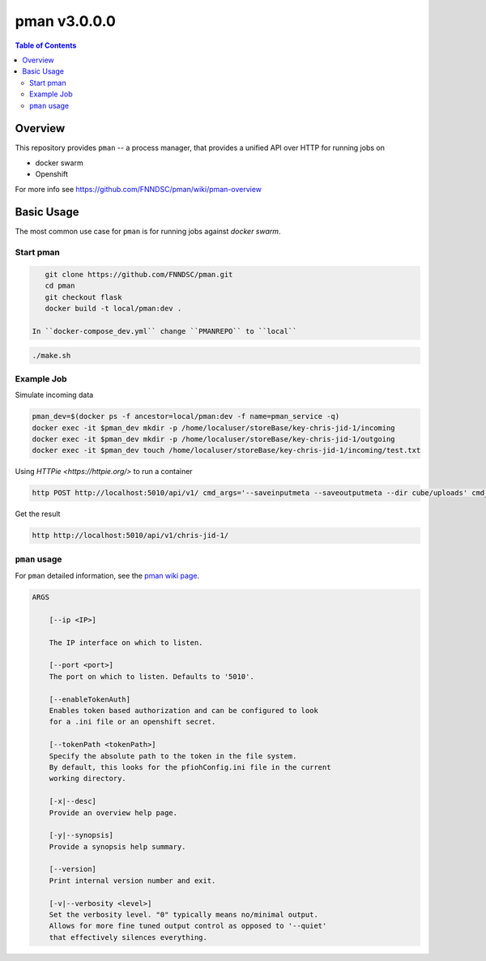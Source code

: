 #############
pman v3.0.0.0
#############

.. image:: https://img.shields.io/docker/v/fnndsc/pman?sort=semver
    :alt: Docker Image Version
    :target: https://hub.docker.com/r/fnndsc/pman
.. image:: https://img.shields.io/github/license/fnndsc/pfioh
    :alt: MIT License
    :target: https://github.com/FNNDSC/pman/blob/master/LICENSE
.. image:: https://github.com/FNNDSC/pman/workflows/ci/badge.svg
    :alt: Github Actions
    :target: https://github.com/FNNDSC/pman/actions

.. contents:: Table of Contents

********
Overview
********

This repository provides ``pman`` -- a process manager, that provides a unified API over HTTP for running jobs on

* docker swarm
* Openshift

For more info see
https://github.com/FNNDSC/pman/wiki/pman-overview

***********
Basic Usage
***********

The most common use case for ``pman`` is for running jobs against *docker swarm*.


Start pman
==========

.. code-block:: bash

    git clone https://github.com/FNNDSC/pman.git
    cd pman
    git checkout flask
    docker build -t local/pman:dev .
    
 In ``docker-compose_dev.yml`` change ``PMANREPO`` to ``local``


.. code-block:: bash

    ./make.sh
    

Example Job
===========

Simulate incoming data

.. code-block:: bash

    pman_dev=$(docker ps -f ancestor=local/pman:dev -f name=pman_service -q)  
    docker exec -it $pman_dev mkdir -p /home/localuser/storeBase/key-chris-jid-1/incoming
    docker exec -it $pman_dev mkdir -p /home/localuser/storeBase/key-chris-jid-1/outgoing
    docker exec -it $pman_dev touch /home/localuser/storeBase/key-chris-jid-1/incoming/test.txt


Using `HTTPie <https://httpie.org/>` to run a container

.. code-block:: bash

    http POST http://localhost:5010/api/v1/ cmd_args='--saveinputmeta --saveoutputmeta --dir cube/uploads' cmd_path_flags='--dir' auid=cube number_of_workers=1 cpu_limit=1000 memory_limit=200 gpu_limit=0 image=fnndsc/pl-dircopy selfexec=dircopy selfpath=/usr/local/bin execshell=/usr/local/bin/python type=fs jid=chris-jid-1

Get the result

.. code-block:: bash

    http http://localhost:5010/api/v1/chris-jid-1/
    

``pman`` usage
===============

For ``pman`` detailed information, see the `pman wiki page <https://github.com/FNNDSC/pman/wiki/pman-overview>`_.

.. code-block:: html

    ARGS

        [--ip <IP>]

        The IP interface on which to listen.

        [--port <port>]
        The port on which to listen. Defaults to '5010'.

        [--enableTokenAuth]
        Enables token based authorization and can be configured to look
        for a .ini file or an openshift secret.

        [--tokenPath <tokenPath>]
        Specify the absolute path to the token in the file system.
        By default, this looks for the pfiohConfig.ini file in the current
        working directory.

        [-x|--desc]
        Provide an overview help page.

        [-y|--synopsis]
        Provide a synopsis help summary.

        [--version]
        Print internal version number and exit.

        [-v|--verbosity <level>]
        Set the verbosity level. "0" typically means no/minimal output.
        Allows for more fine tuned output control as opposed to '--quiet'
        that effectively silences everything.
